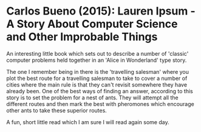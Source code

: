 * Carlos Bueno (2015): Lauren Ipsum - A Story About Computer Science and Other Improbable Things
:PROPERTIES:
:Custom_id: bueno15:_lauren_ipsum_story_about_comput
:END:

An interesting little book which sets out to describe a number of
'classic' computer problems held together in an 'Alice in Wonderland'
type story.

The one I remember being in there is the 'travelling salesman' where
you plot the best route for a travelling salesman to take to cover a
number of cities where the main rule is that they can't revisit
somewhere they have already been.  One of the best ways of finding an
answer, according to this story is to set the problem for a nest of
ants. They will attempt all the different routes and then mark the
best with pheromones which encourage other ants to take these superior
routes.

A fun, short little read which I am sure I will read again some day.
